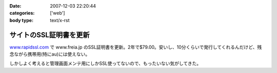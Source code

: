 :date: 2007-12-03 22:20:44
:categories: ['web']
:body type: text/x-rst

=======================
サイトのSSL証明書を更新
=======================

`www.rapidssl.com`_ で www.freia.jp のSSL証明書を更新。2年で$79.00。安いし、10分くらいで発行してくれるんだけど、残念ながら携帯用(特にau)には使えない。

しかしよく考えると管理画面メンテ用にしかSSL使ってないので、もったいない気がしてきた。

.. _`www.rapidssl.com`: http://www.rapidssl.com/


.. :extend type: text/html
.. :extend:
